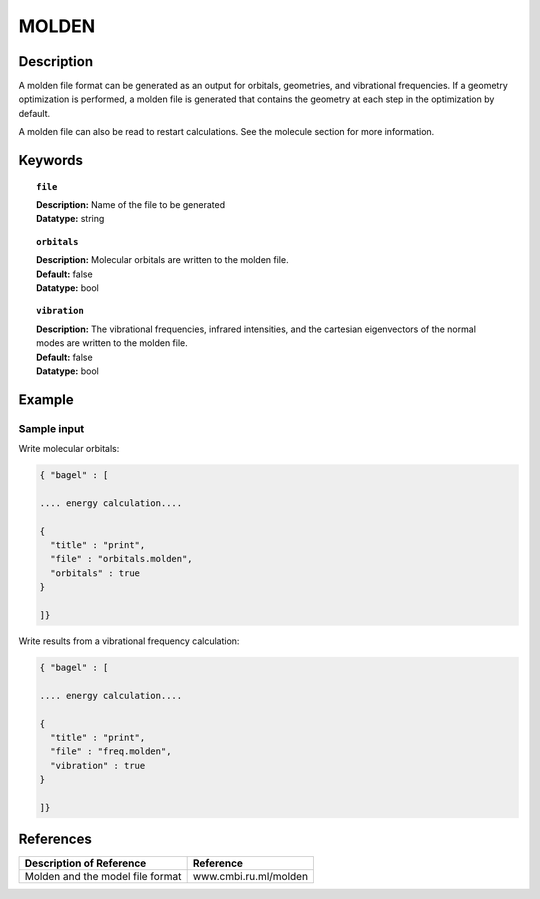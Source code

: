 .. _molden:

******
MOLDEN
******

===========
Description
===========
A molden file format can be generated as an output for orbitals, geometries, and vibrational frequencies. If a geometry optimization is performed, a molden file is generated that contains the geometry at each step in the optimization by default.

A molden file can also be read to restart calculations. See the molecule section for more information.

========
Keywords
========

.. topic:: ``file``

   | **Description:** Name of the file to be generated
   | **Datatype:** string

.. topic:: ``orbitals``

   | **Description:** Molecular orbitals are written to the molden file.
   | **Default:** false
   | **Datatype:** bool

.. topic:: ``vibration``

   | **Description:** The vibrational frequencies, infrared intensities, and the cartesian eigenvectors of the normal modes are written to the molden file.
   | **Default:** false
   | **Datatype:** bool

=======
Example
=======

Sample input
------------

Write molecular orbitals:

.. code-block:: javascript

   { "bagel" : [

   .... energy calculation....

   {
     "title" : "print",
     "file" : "orbitals.molden",
     "orbitals" : true
   }

   ]}

Write results from a vibrational frequency calculation:

.. code-block:: javascript

   { "bagel" : [

   .... energy calculation....

   {
     "title" : "print",
     "file" : "freq.molden",
     "vibration" : true
   }

   ]}

==========
References
==========

+----------------------------------------------------+-----------------------------------------------------------------------------------------------------------+
|          Description of Reference                  |                          Reference                                                                        |
+====================================================+===========================================================================================================+
| Molden and the model file format                   |   www.cmbi.ru.ml/molden                                                                                   |
+----------------------------------------------------+-----------------------------------------------------------------------------------------------------------+

